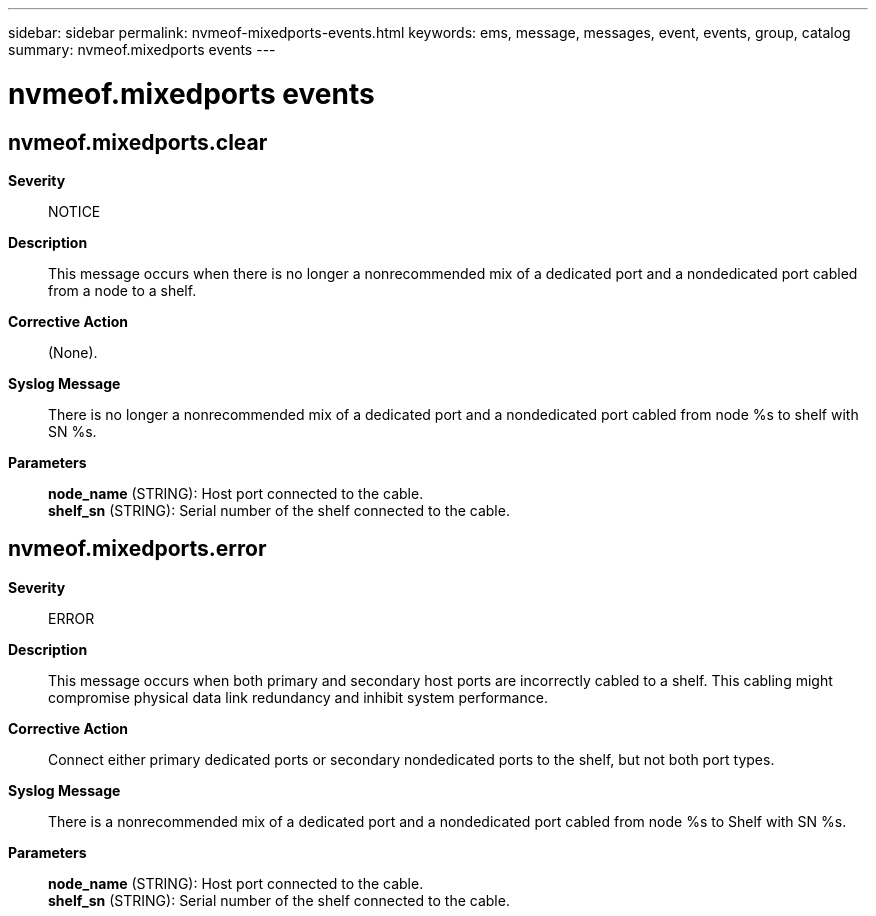 ---
sidebar: sidebar
permalink: nvmeof-mixedports-events.html
keywords: ems, message, messages, event, events, group, catalog
summary: nvmeof.mixedports events
---

= nvmeof.mixedports events
:toclevels: 1
:hardbreaks:
:nofooter:
:icons: font
:linkattrs:
:imagesdir: ./media/

== nvmeof.mixedports.clear
*Severity*::
NOTICE
*Description*::
This message occurs when there is no longer a nonrecommended mix of a dedicated port and a nondedicated port cabled from a node to a shelf.
*Corrective Action*::
(None).
*Syslog Message*::
There is no longer a nonrecommended mix of a dedicated port and a nondedicated port cabled from node %s to shelf with SN %s.
*Parameters*::
*node_name* (STRING): Host port connected to the cable.
*shelf_sn* (STRING): Serial number of the shelf connected to the cable.

== nvmeof.mixedports.error
*Severity*::
ERROR
*Description*::
This message occurs when both primary and secondary host ports are incorrectly cabled to a shelf. This cabling might compromise physical data link redundancy and inhibit system performance.
*Corrective Action*::
Connect either primary dedicated ports or secondary nondedicated ports to the shelf, but not both port types.
*Syslog Message*::
There is a nonrecommended mix of a dedicated port and a nondedicated port cabled from node %s to Shelf with SN %s.
*Parameters*::
*node_name* (STRING): Host port connected to the cable.
*shelf_sn* (STRING): Serial number of the shelf connected to the cable.
